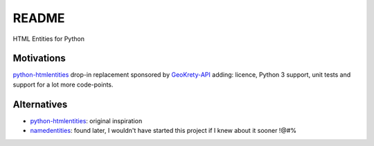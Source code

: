 ######
README  |build| |coverage| |docs| |pypi|
######

HTML Entities for Python

.. |build| image:: https://travis-ci.org/romain-dartigues/python-characterentities.svg
   :alt: Build status
   :target: https://travis-ci.org/romain-dartigues/python-characterentities

.. |docs| image:: https://readthedocs.org/projects/python-characterentities/badge/
   :alt: Documentation status
   :target: https://python-characterentities.readthedocs.io/

.. |coverage| image:: https://codecov.io/gh/romain-dartigues/python-characterentities/branch/master/graph/badge.svg
   :alt: Code coverage
   :target: https://codecov.io/gh/romain-dartigues/python-characterentities

.. |pypi| image:: https://badge.fury.io/py/characterentities.svg
   :alt: Package on PyPI
   :target: https://pypi.org/project/characterentities/

Motivations
###########

`python-htmlentities`_ drop-in replacement sponsored by `GeoKrety-API`_ adding:
licence, Python 3 support, unit tests and support for a lot more code-points.

Alternatives
############

* `python-htmlentities`_: original inspiration
* `namedentities`_: found later, I wouldn't have started this project
  if I knew about it sooner !@#%

.. _python-htmlentities: https://pypi.org/project/htmlentities/
.. _namedentities: https://pypi.org/project/namedentities/
.. _GeoKrety-API: https://github.com/geokrety/geokrety-api
